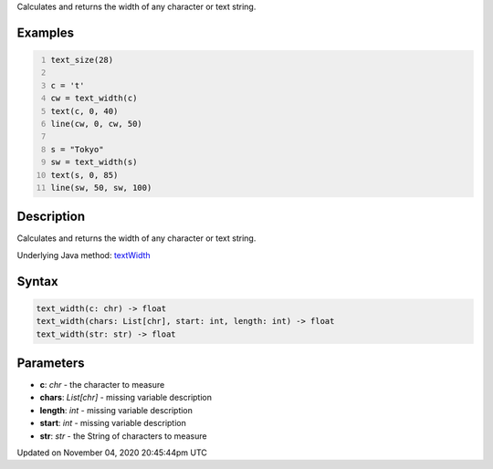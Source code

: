 .. title: text_width()
.. slug: sketch_text_width
.. date: 2020-11-04 20:45:44 UTC+00:00
.. tags:
.. category:
.. link:
.. description: py5 text_width() documentation
.. type: text

Calculates and returns the width of any character or text string.

Examples
========

.. raw:: html

    <div class="example-table">

.. raw:: html

    <div class="example-row"><div class="example-cell-image">

.. image:: /images/reference/Sketch_text_width_0.png
    :alt: example picture for text_width()

.. raw:: html

    </div><div class="example-cell-code">

.. code:: python
    :number-lines:

    text_size(28)

    c = 't'
    cw = text_width(c)
    text(c, 0, 40)
    line(cw, 0, cw, 50)

    s = "Tokyo"
    sw = text_width(s)
    text(s, 0, 85)
    line(sw, 50, sw, 100)

.. raw:: html

    </div></div>

.. raw:: html

    </div>

Description
===========

Calculates and returns the width of any character or text string.

Underlying Java method: `textWidth <https://processing.org/reference/textWidth_.html>`_

Syntax
======

.. code:: python

    text_width(c: chr) -> float
    text_width(chars: List[chr], start: int, length: int) -> float
    text_width(str: str) -> float

Parameters
==========

* **c**: `chr` - the character to measure
* **chars**: `List[chr]` - missing variable description
* **length**: `int` - missing variable description
* **start**: `int` - missing variable description
* **str**: `str` - the String of characters to measure


Updated on November 04, 2020 20:45:44pm UTC

